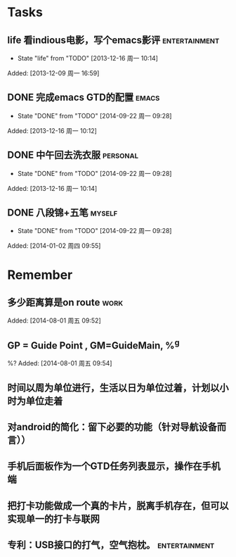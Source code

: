 * Tasks
** life 看indious电影，写个emacs影评			      :entertainment:
   - State "life"       from "TODO"       [2013-12-16 周一 10:14]

Added: [2013-12-09 周一 16:59]
** DONE 完成emacs GTD的配置					      :emacs:
   - State "DONE"       from "TODO"       [2014-09-22 周一 09:28]

Added: [2013-12-16 周一 10:12]
** DONE 中午回去洗衣服						   :personal:
   - State "DONE"       from "TODO"       [2014-09-22 周一 09:28]

Added: [2013-12-16 周一 10:14]
** DONE 八段锦+五笔						     :myself:
   - State "DONE"       from "TODO"       [2014-09-22 周一 09:28]

Added: [2014-01-02 周四 09:55]
* Remember
** 多少距离算是on route						       :work:

Added: [2014-08-01 周五 09:52]
** GP = Guide Point , GM=GuideMain,  %^g
%?
Added: [2014-08-01 周五 09:54]
** 时间以周为单位进行，生活以日为单位过着，计划以小时为单位走着
** 对android的简化：留下必要的功能（针对导航设备而言））
** 手机后面板作为一个GTD任务列表显示，操作在手机端
** 把打卡功能做成一个真的卡片，脱离手机存在，但可以实现单一的打卡与联网
** 专利：USB接口的打气，空气抱枕。			      :entertainment:
